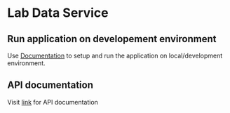 * Lab Data Service    
** Run application on developement environment
   Use [[./src/imp/deployment/run-lds-dashboard-in-development-environment.org][Documentation]] to setup and run the application on
   local/development environment.
** API documentation
   Visit [[./src/imp/runtime/rest/api.org][link]] for API documentation
